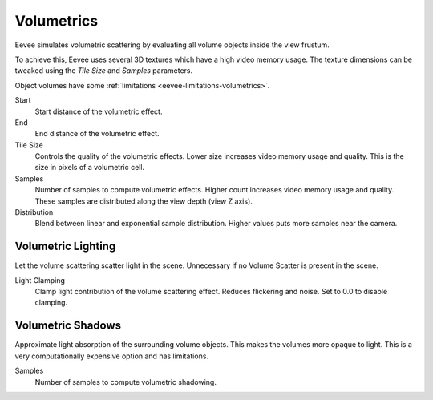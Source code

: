 .. _bpy.types.SceneEEVEE.volumetric:

***********
Volumetrics
***********

Eevee simulates volumetric scattering by evaluating all volume objects inside the view frustum.

To achieve this, Eevee uses several 3D textures which have a high video memory usage.
The texture dimensions can be tweaked using the *Tile Size* and *Samples* parameters.

Object volumes have some :ref:`limitations <eevee-limitations-volumetrics>`.

.. reference::

   :Panel:     :menuselection:`Properties --> Render --> Volumetrics`

Start
   Start distance of the volumetric effect.

End
   End distance of the volumetric effect.

Tile Size
   Controls the quality of the volumetric effects. Lower size increases video memory usage and quality.
   This is the size in pixels of a volumetric cell.

Samples
   Number of samples to compute volumetric effects. Higher count increases video memory usage and quality.
   These samples are distributed along the view depth (view Z axis).

Distribution
   Blend between linear and exponential sample distribution. Higher values puts more samples near the camera.


.. _bpy.types.SceneEEVEE.volumetric_light:

Volumetric Lighting
===================

Let the volume scattering scatter light in the scene.
Unnecessary if no Volume Scatter is present in the scene.

Light Clamping
   Clamp light contribution of the volume scattering effect. Reduces flickering and noise.
   Set to 0.0 to disable clamping.


.. _bpy.types.SceneEEVEE.volumetric_shadow:

Volumetric Shadows
==================

Approximate light absorption of the surrounding volume objects. This makes the volumes more opaque to light.
This is a very computationally expensive option and has limitations.

Samples
   Number of samples to compute volumetric shadowing.

.. seealso:: :ref:`Limitations <eevee-limitations-volumetrics>`.
